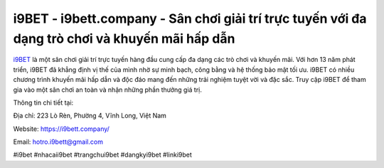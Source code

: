 i9BET - i9bett.company - Sân chơi giải trí trực tuyến với đa dạng trò chơi và khuyến mãi hấp dẫn
===================================

`i9BET <https://i9bett.company/>`_ là một sân chơi giải trí trực tuyến hàng đầu cung cấp đa dạng các trò chơi và khuyến mãi. Với hơn 13 năm phát triển, i9BET đã khẳng định vị thế của mình nhờ sự minh bạch, công bằng và hệ thống bảo mật tối ưu. i9BET có nhiều chương trình khuyến mãi hấp dẫn và độc đáo mang đến những trải nghiệm tuyệt vời và đặc sắc. Truy cập i9BET để tham gia vào một sân chơi an toàn và nhận những phần thưởng giá trị.

Thông tin chi tiết tại: 

Địa chỉ: 223 Lò Rèn, Phường 4, Vĩnh Long, Việt Nam

Website: https://i9bett.company/

Email: hotro.i9bett@gmail.com

#i9bet #nhacaii9bet #trangchui9bet #dangkyi9bet #linki9bet
